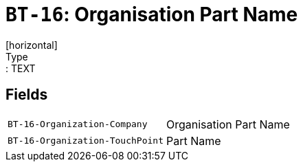 = `BT-16`: Organisation Part Name
[horizontal]
Type:: TEXT
== Fields
[horizontal]
  `BT-16-Organization-Company`:: Organisation Part Name
  `BT-16-Organization-TouchPoint`:: Part Name
